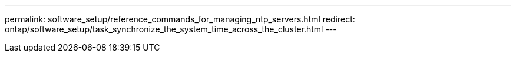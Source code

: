 ---
permalink: software_setup/reference_commands_for_managing_ntp_servers.html
redirect: ontap/software_setup/task_synchronize_the_system_time_across_the_cluster.html
---